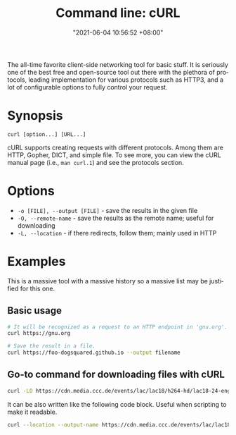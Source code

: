 :PROPERTIES:
:ID:       dd64a585-6fa1-438e-9e0d-5775c0d55c37
:END:
#+title: Command line: cURL
#+date: "2021-06-04 10:56:52 +08:00"
#+date_modified: "2021-06-20 20:25:49 +08:00"
#+language: en
#+property: header-args  :eval no


The all-time favorite client-side networking tool for basic stuff.
It is seriously one of the best free and open-source tool out there with the plethora of protocols, leading implementation for various protocols such as HTTP3, and a lot of configurable options to fully control your request.




* Synopsis

#+begin_src
curl [option...] [URL...]
#+end_src

cURL supports creating requests with different protocols.
Among them are HTTP, Gopher, DICT, and simple file.
To see more, you can view the cURL manual page (i.e., ~man curl.1~) and see the protocols section.




* Options

- =-o [FILE], --output [FILE]= - save the results in the given file
- =-O, --remote-name= - save the results as the remote name; useful for downloading
- =-L, --location= - if there redirects, follow them; mainly used in HTTP




* Examples

This is a massive tool with a massive history so a massive list may be justified for this one.


** Basic usage

#+begin_src bash
# It will be recognized as a request to an HTTP endpoint in 'gnu.org'.
curl https://gnu.org

# Save the result in a file.
curl https://foo-dogsquared.github.io --output filename
#+end_src


** Go-to command for downloading files with cURL

#+begin_src bash
curl -LO https://cdn.media.ccc.de/events/lac/lac18/h264-hd/lac18-24-eng-Carla_Plugin_Host_-_Feature_overview_and_workflows_hd.mp4
#+end_src

It can be also written like the following code block.
Useful when scripting to make it readable.

#+begin_src bash
curl --location --output-name https://cdn.media.ccc.de/events/lac/lac18/h264-hd/lac18-24-eng-Carla_Plugin_Host_-_Feature_overview_and_workflows_hd.mp4
#+end_src
